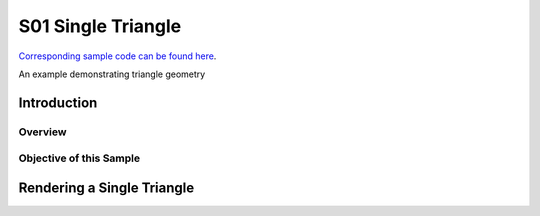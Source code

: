S01 Single Triangle
================================
`Corresponding sample code can be found here <https://github.com/gprt-org/GPRT/tree/master/samples/s01-singleTriangle>`_.

An example demonstrating triangle geometry

Introduction
------------

Overview
^^^^^^^^

Objective of this Sample
^^^^^^^^^^^^^^^^^^^^^^^^

Rendering a Single Triangle
---------------------------



.. I. Introduction 
.. A. Purpose of the example 
.. B. Overview of general-purpose ray tracing toolkit

.. II. Rendering a Single Triangle
.. A. Setting up the Scene 
.. 1. Create the triangle 
.. 2. Set the camera position 
.. 3. Set the materials 

.. B. Ray Tracing 
.. 1. Trace the rays 
.. 2. Calculate the color of each triangle 

.. C. Outputting the Result 
.. 1. Save the image 
.. 2. Display the image 

.. III. Conclusion 
.. A. Summary of the example 
.. B. Benefits of using the general-purpose ray tracing toolkit



.. I. Introduction 
.. A. Definition of Ray Tracing 
.. B. Overview of RTX Ray Tracing 

.. II. How RTX Ray Tracing Works 
.. A. Step 1: Primitive Assembly 
.. B. Step 2: Ray Generation 
.. C. Step 3: Ray Tracing 
.. D. Step 4: Shading 
.. E. Step 5: Rasterization 

.. III. Benefits of RTX Ray Tracing 
.. A. Improved Visual Quality 
.. B. Increased Performance 
.. C. Reduced CPU Load 

.. IV. Conclusion 
.. A. Summary of RTX Ray Tracing 
.. B. Benefits of Ray Tracing 
